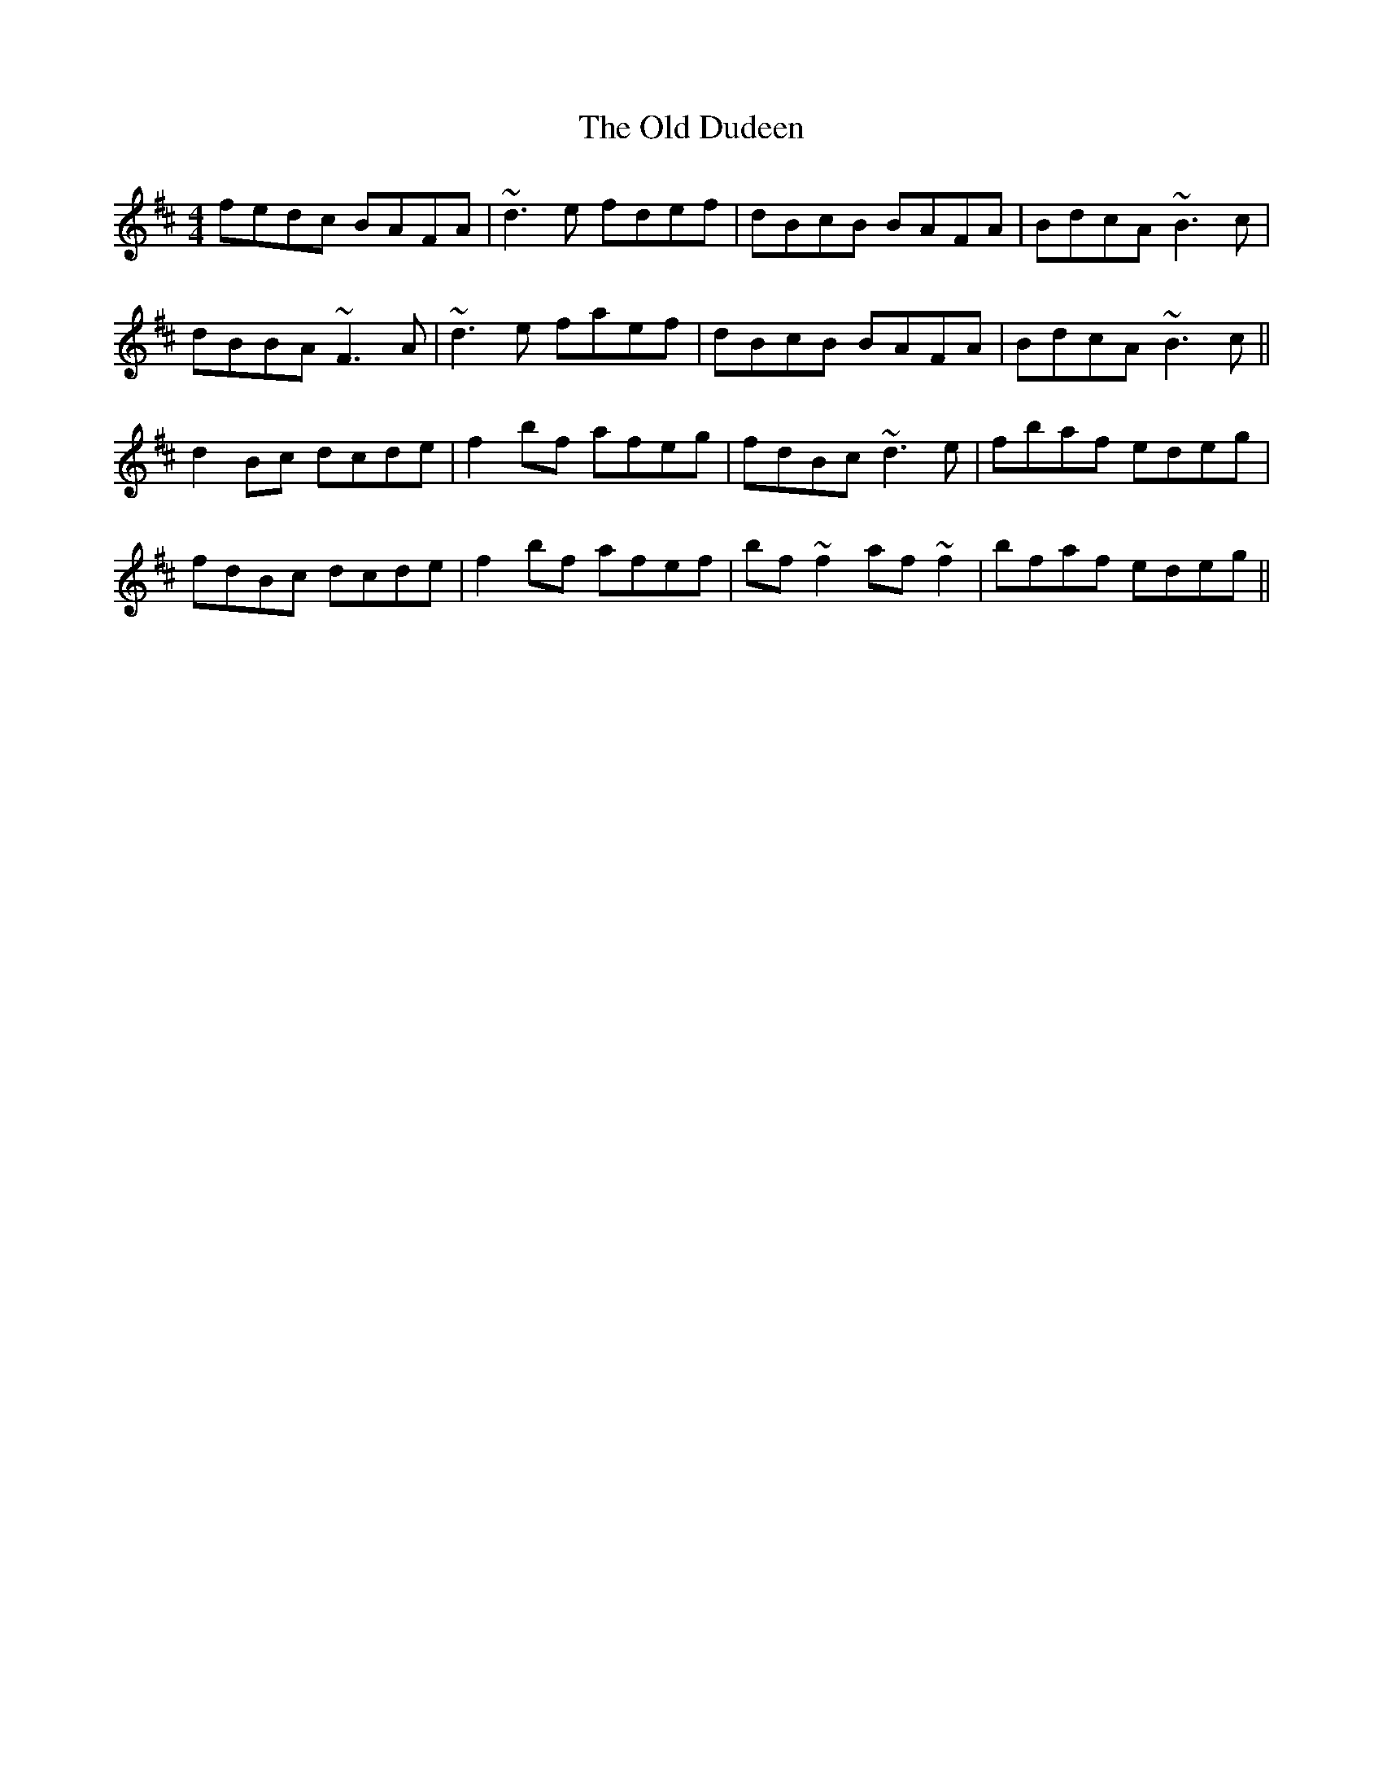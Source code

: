 X: 30173
T: Old Dudeen, The
R: reel
M: 4/4
K: Bminor
fedc BAFA|~d3e fdef|dBcB BAFA|BdcA ~B3c|
dBBA ~F3A|~d3e faef|dBcB BAFA|BdcA ~B3c||
d2Bc dcde|f2bf afeg|fdBc ~d3e|fbaf edeg|
fdBc dcde|f2bf afef|bf~f2 af~f2|bfaf edeg||


